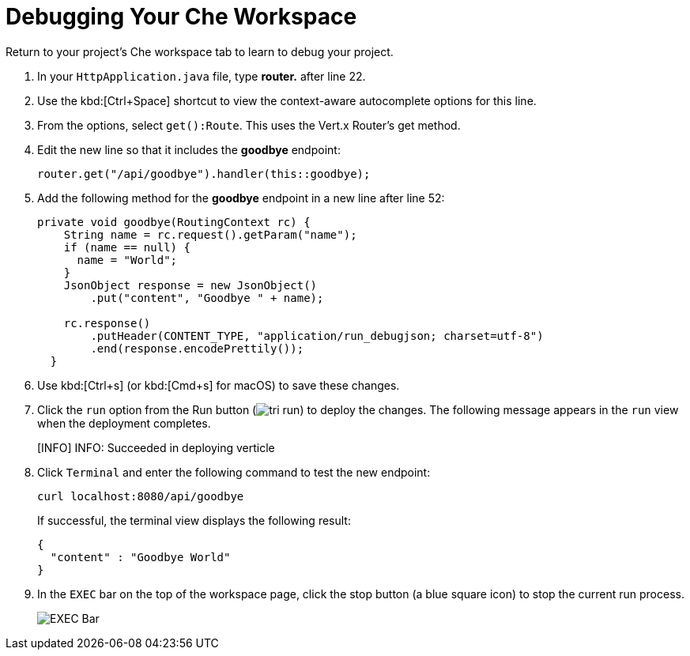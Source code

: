 [#che_debug]
= Debugging Your Che Workspace

Return to your project's Che workspace tab to learn to debug your project.

. In your `HttpApplication.java` file, type *router.* after line 22.
. Use the kbd:[Ctrl+Space] shortcut to view the context-aware autocomplete options for this line.
. From the options, select `get():Route`. This uses the Vert.x Router's get method.
. Edit the new line so that it includes the *goodbye* endpoint:
+
```java
router.get("/api/goodbye").handler(this::goodbye);
```
+
. Add the following method for the *goodbye* endpoint in a new line after line 52:
+
```java
private void goodbye(RoutingContext rc) {
    String name = rc.request().getParam("name");
    if (name == null) {
      name = "World";
    }
    JsonObject response = new JsonObject()
        .put("content", "Goodbye " + name);

    rc.response()
        .putHeader(CONTENT_TYPE, "application/run_debugjson; charset=utf-8")
        .end(response.encodePrettily());
  }
```
+
. Use kbd:[Ctrl+s] (or kbd:[Cmd+s] for macOS) to save these changes.
. Click the `run` option from the Run button (image:tri_run.png[title="Run button"]) to deploy the changes. The following message appears in the `run` view when the deployment completes.
+
====
[INFO] INFO: Succeeded in deploying verticle
====
+
. Click `Terminal` and enter the following command to test the new endpoint:
+
```
curl localhost:8080/api/goodbye
```
+
If successful, the terminal view displays the following result:
+
```java
{
  "content" : "Goodbye World"
}
```
+
. In the `EXEC` bar on the top of the workspace page, click the stop button (a blue square icon) to stop the current run process.
+
image::bar_stop.png[EXEC Bar]
